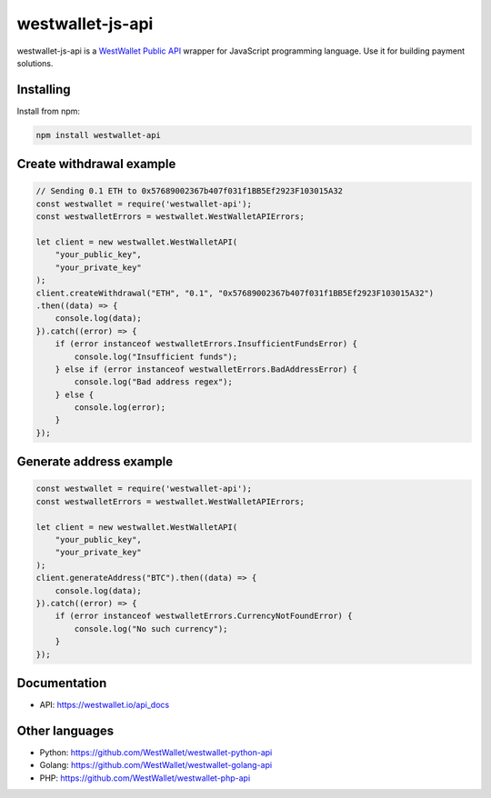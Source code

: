 westwallet-js-api
=====================
.. image:: https://img.shields.io/npm/v/westwallet-api.svg?style=flat-square
    :alt: npm
    :target: https://www.npmjs.org/package/westwallet-api

westwallet-js-api is a `WestWallet Public API <https://westwallet.io/api_docs>`_ wrapper for JavaScript programming language. Use it for building payment solutions.

Installing
----------

Install from npm:

.. code-block:: text

    npm install westwallet-api


Create withdrawal example
-------------------------

.. code-block:: JavaScript

    // Sending 0.1 ETH to 0x57689002367b407f031f1BB5Ef2923F103015A32
    const westwallet = require('westwallet-api');
    const westwalletErrors = westwallet.WestWalletAPIErrors;

    let client = new westwallet.WestWalletAPI(
        "your_public_key",
        "your_private_key"
    );
    client.createWithdrawal("ETH", "0.1", "0x57689002367b407f031f1BB5Ef2923F103015A32")
    .then((data) => {
        console.log(data);
    }).catch((error) => {
        if (error instanceof westwalletErrors.InsufficientFundsError) {
            console.log("Insufficient funds");
        } else if (error instanceof westwalletErrors.BadAddressError) {
            console.log("Bad address regex");
        } else {
            console.log(error);
        }
    });


Generate address example
-------------------------

.. code-block:: JavaScript

    const westwallet = require('westwallet-api');
    const westwalletErrors = westwallet.WestWalletAPIErrors;

    let client = new westwallet.WestWalletAPI(
        "your_public_key",
        "your_private_key"
    );
    client.generateAddress("BTC").then((data) => {
        console.log(data);
    }).catch((error) => {
        if (error instanceof westwalletErrors.CurrencyNotFoundError) {
            console.log("No such currency");
        }
    });

Documentation
-------------
* API: https://westwallet.io/api_docs


Other languages
---------------
* Python: https://github.com/WestWallet/westwallet-python-api
* Golang: https://github.com/WestWallet/westwallet-golang-api
* PHP: https://github.com/WestWallet/westwallet-php-api
